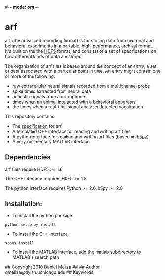 #-*- mode: org -*-
#+AUTHOR:    Dan Meliza
#+EMAIL:     dan@meliza.org
#+DATE: [2013-02-08 Fri]

* arf

arf (the advanced recording format) is for storing data from neuronal and
behavioral experiments in a portable, high-performance, archival format. It's
built on the the [[http://www.hdfgroup.org/HDF5/][HDF5]] format, and consists of a set of specifications on how
different kinds of data are stored.

The organization of arf files is based around the concept of an /entry/, a set
of data associated with a particular point in time. An entry might contain one
or more of the following:

+ raw extracellular neural signals recorded from a multichannel probe
+ spike times extracted from neural data
+ acoustic signals from a microphone
+ times when an animal interacted with a behavioral apparatus
+ the times when a real-time signal analyzer detected vocalization

This repository contains:

+ The [[file:doc/specification.org][specification]] for arf
+ A templated C++ interface for reading and writing arf files
+ A python interface for reading and writing arf files (based on [[http://code.google.com/p/h5py/][h5py]])
+ A very rudimentary MATLAB interface

** Dependencies

arf files require HDF5 >= 1.6

The C++ interface requires HDF5 >= 1.8

The python interface requires Python >= 2.6, h5py >= 2.0

** Installation:

+ To install the python package:

: python setup.py install

+ To install the C++ interface:

: scons install

+ To install the MATLAB interface, add the matlab subdirectory to MATLAB's
  search path


## Copyright 2010 Daniel Meliza
##
## Author: dmeliza@dylan.uchicago.edu
## Keywords:
